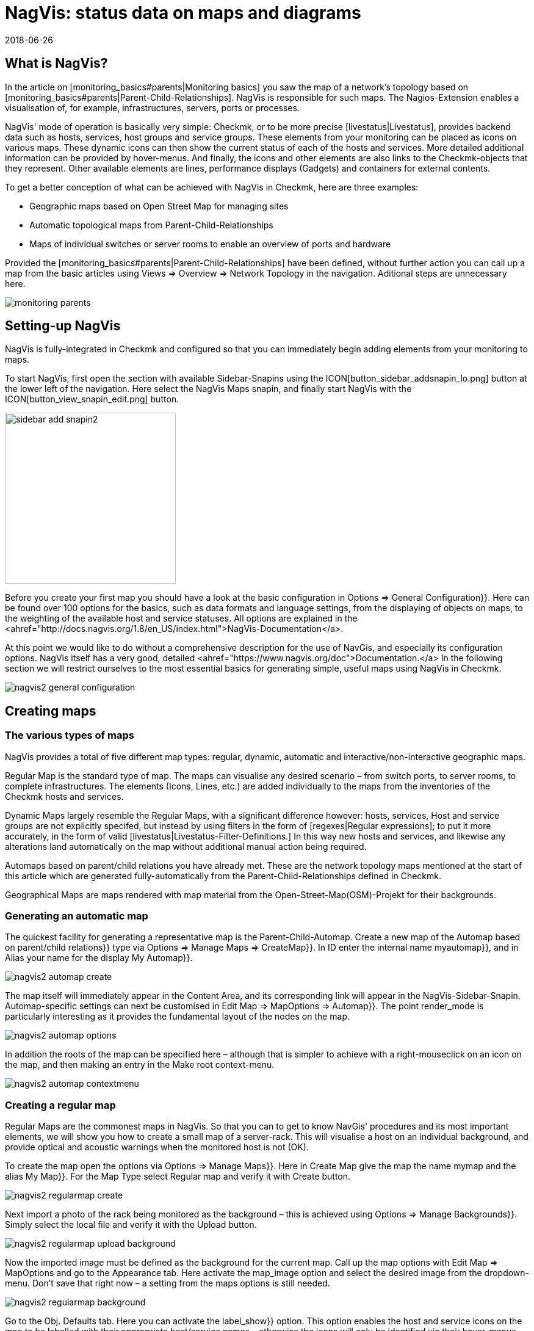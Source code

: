 = NagVis: status data on maps and diagrams
:revdate: 2018-06-26
:title: Creating maps in Checkmk with NagVis
:description: The NagVis open source tool is an integral part of checkmk. This article provides an ideal introduction to the tool and its integration into checkmk.


== What is NagVis?

In the article on [monitoring_basics#parents|Monitoring basics]
you saw the map of a network's topology based on
[monitoring_basics#parents|Parent-Child-Relationships].  NagVis is responsible
for such maps. The Nagios-Extension enables a visualisation of, for example,
infrastructures, servers, ports or processes.

NagVis' mode of operation is basically very simple: Checkmk, or to be more
precise [livestatus|Livestatus], provides backend data such as hosts, services,
host groups and service groups.  These elements from your monitoring can
be placed as icons on various maps.  These dynamic icons can then show the
current status of each of the hosts and services.  More detailed additional
information can be provided by hover-menus.  And finally, the icons and other
elements are also links to the Checkmk-objects that they represent. Other
available elements are lines, performance displays (Gadgets) and containers
for external contents.

To get a better conception of what can be achieved with NagVis in Checkmk,
here are three examples:

* Geographic maps based on Open Street Map for managing sites
* Automatic topological maps from Parent-Child-Relationships
* Maps of individual switches or server rooms to enable an overview of ports and hardware

Provided the [monitoring_basics#parents|Parent-Child-Relationships] have
been defined, without further action you can call up a map from the basic
articles using [.guihints]#Views => Overview => Network Topology# in the navigation.
Aditional steps are unnecessary here.

image::bilder/monitoring_parents.png[]


== Setting-up NagVis

NagVis is fully-integrated in Checkmk and configured so that you can
immediately begin adding elements from your monitoring to maps.

To start NagVis, first open the section with available Sidebar-Snapins
using the ICON[button_sidebar_addsnapin_lo.png] button at the lower left of
the navigation.  Here select the [.guihints]#NagVis Maps# snapin, and finally start
NagVis with the ICON[button_view_snapin_edit.png] button.

image::bilder/sidebar_add_snapin2.png[align=center,width=280]

Before you create your first map you should have a look at the basic
configuration in [.guihints]#Options => General Configuration}}.#  Here can be found
over 100 options for the basics, such as data formats and language
settings, from the displaying of objects on maps, to the weighting of
the available host and service statuses. All options are explained in the
<ahref="http://docs.nagvis.org/1.8/en_US/index.html">NagVis-Documentation</a>.

At this point we would like to do without a comprehensive description for the
use of NavGis, and especially its configuration options.  NagVis itself has
a very good, detailed <ahref="https://www.nagvis.org/doc">Documentation.</a>
In the following section we will restrict ourselves to the most essential
basics for generating simple, useful maps using NagVis in Checkmk.

image::bilder/nagvis2_general_configuration.png[]


[#maps]
== Creating maps

=== The various types of maps

NagVis provides a total of five different map types: regular, dynamic,
automatic and interactive/non-interactive geographic maps.

[.guihints]#Regular Map# is the standard type of map. The maps can visualise any desired
scenario – from switch ports, to server rooms, to complete infrastructures.
The elements (Icons, Lines, etc.) are added individually to the maps from
the inventories of the Checkmk hosts and services.

[.guihints]#Dynamic Maps# largely resemble the Regular Maps, with a significant
difference however: hosts, services, Host and service groups are
not explicitly specifed, but instead by using filters in the form of
[regexes|Regular expressions]; to put it more accurately, in the form of
valid [livestatus|Livestatus-Filter-Definitions.]  In this way new hosts
and services, and likewise any alterations land automatically on the map
without additional manual action being required.

[.guihints]#Automaps based on parent/child relations# you have already met.  These are
the network topology maps mentioned at the start of this article which are
generated fully-automatically from the Parent-Child-Relationships defined
in Checkmk.

[.guihints]#Geographical Maps# are maps rendered with map material from the
Open-Street-Map(OSM)-Projekt for their backgrounds.


=== Generating an automatic map

The quickest facility for generating a representative map is the
Parent-Child-Automap.  Create a new map of the [.guihints]#Automap based on parent/child relations}}# 
type via [.guihints]#Options => Manage Maps => CreateMap}}.#  In [.guihints]#ID# enter
the internal name [.guihints]#myautomap}},# and in [.guihints]#Alias# your name for the display
[.guihints]#My Automap}}.# 

image::bilder/nagvis2_automap_create.png[]

The map itself will immediately appear in the Content Area, and its
corresponding link will appear in the NagVis-Sidebar-Snapin. Automap-specific
settings can next be customised in [.guihints]#Edit Map => MapOptions => Automap}}.# 
The point [.guihints]#render_mode# is particularly interesting as it provides the
fundamental layout of the nodes on the map.

image::bilder/nagvis2_automap_options.png[]

In addition the roots of the map can be specified here – although that is
simpler to achieve with a right-mouseclick on an icon on the map, and then
making an entry in the [.guihints]#Make root# context-menu.

image::bilder/nagvis2_automap_contextmenu.png[]


=== Creating a regular map

[.guihints]#Regular Maps# are the commonest maps in NagVis.  So that you can to get
to know NavGis' procedures and its most important elements, we will show
you how to create a small map of a server-rack.  This will visualise a host
on an individual background, and provide optical and acoustic warnings when
the monitored host is not (OK).

To create the map open the options via [.guihints]#Options => Manage Maps}}.#  Here in
[.guihints]#Create Map# give the map the name [.guihints]#mymap# and the alias [.guihints]#My Map}}.# For
the [.guihints]#Map Type# select [.guihints]#Regular map# and verify it with [.guihints]#Create# button.

image::bilder/nagvis2_regularmap_create.png[]

Next import a photo of the rack being monitored as the background – this
is achieved using [.guihints]#Options => Manage Backgrounds}}.# Simply select the local
file and verify it with the [.guihints]#Upload# button.

image::bilder/nagvis2_regularmap_upload-background.png[]

Now the imported image must be defined as the background for the current
map.  Call up the map options with [.guihints]#Edit Map => MapOptions# and go to the
[.guihints]#Appearance# tab. Here activate the [.guihints]#map_image# option and select the
desired image from the dropdown-menu. Don't save that right now – a setting
from the maps options is still needed.

image::bilder/nagvis2_regularmap_background.png[]

Go to the [.guihints]#Obj. Defaults# tab. Here you can activate the [.guihints]#label_show}}# 
option.  This option enables the host and service icons on the map to be
labelled with their appropriate host/service names – otherwise the icons
will only be identified via their hover-menus. Finally, save these settings.

image::bilder/nagvis2_regularmap_show-label.png[]

Now it is time to add the host. Click on [.guihints]#Edit Map => AddIcon => host# and then
with the curser (which now appears as a cross) at the position on the map where
the icon is to be placed – at this point the [.guihints]#Create Object}}-dialogue# 
will open.  In the [.guihints]#General# tab simply select the desired host from the
dropdown-menu in [.guihints]#host_name# and save. If you operate multiple Checkmk
sites, an alternative data source can be used via [.guihints]#backend_id}}.# 

image::bilder/nagvis2_regularmap_host_create.png[]

The icon is now positioned on the map, and it provides detailed information
via a hover-menu. Clicking on the icon takes you directly to the host in
(CMK) – all of the objects positioned in NagVis are now links to your
(CMK) objects.

image::bilder/nagvis2_regularmap_host-hover.png[]

The edit mode needs to be activated to be able to move or edit an icon.
Right-click on the icon to open its context menu, and select [.guihints]#Unlock}}.# 

image::bilder/nagvis2_regularmap_icon-menu_locked.png[]

Now you can move the icon, or again open the context menu: Here a number of
new options will be seen which will enable the object to be cloned, deleted
or edited, or to acknowledge a problem directly from here by choosing the
[.guihints]#Acknowledge# option. See [basics_ackn|acknowledge.] 

image::bilder/nagvis2_regularmap_icon-menu_unlocked.png[]

Once the editing of a host/icon is complete, again open its context menu and
select [.guihints]#Lock}}.#  By the way, with [.guihints]#Edit Map => Lock/Unlockall# the editing
mode can also be activated and deactivated for the complete map.

You can now add further hosts to the map.  Adding services, host and service
groups functions in a similar way.  To round things off, the map can be
so configured that when loading, problems will be signalled by a warning
alarm and blinking host icons.  For this, call up [.guihints]#Edit Map => MapOptions}}# 
and switch to the [.guihints]#Events# tab.  Here, at the top of the display, activate
the alarms with [.guihints]#event_on_load}},# and at the bottom check the [.guihints]#event_sound}}# 
box to receive audible warnings.

image::bilder/nagvis2_regularmap_events.png[]


=== Creating a geographical map

Geographical maps are available in two different forms: The _interactive_
variant can be scrolled and zoomed in the way we know from Google Maps & Co.,
and its background is set automatically. Objects that have been placed on such
maps will appear on every subsequent map of the same type.  NagVis assumes
that an object will always be found at a specific location regardless of the
scale of the the map. So for example, a host located in Hamburg will appear on
a world map as well as on a map of Germany and of course on a map of Hamburg.

NagVis ultimately views the various map sections and zoom-levels only
as _Viewports_.  At any time viewports can be saved as a separate,
new map. Since viewports/maps can likewise be diplayed as icons on maps, to
some extent maps can be nested.  So for example, a map of Germany with its
dependencies can be called-up, and then with a click a more detailed view
of a state, and then as needed maps for a specific subsidiary, server room,
and from there even to a map for an individual switch.

In contrast to manual navigation, using an interactive map is quicker and
more convenient, and as well the individual maps are active so that for
example, they can be displayed in parallel on separate monitors, or set for
automatic rotation on a single monitor (more on this later). Also important:
in this way a summary of the related maps is thus available as a hover-menu.
This also makes using them more intuitive for third parties since they don't
have to click through hierarchies, or need to know where zooming is necessary.

The _non-interactive_ geographical maps must be fed with a CSV-file
containing the hosts and coordinates to be rendered.  There are no general
pre-existing elements in this case.

In the documentation the _interactive_ geographical maps are called
[.guihints]#Worldmaps}},# and the _non-interactive_ variants are called [.guihints]#Geomaps}}.# 
Worldmaps were first added to the current 1.9 version of NagVis, and until
now only explained in the English documentation.

Example: create an interactive map for all of Germany, and to this link a new
viewport for Nordrhein-Westfalen. Create an interactive geographical map –
a [.guihints]#Worldmap# – with [.guihints]#Options => Manage Maps => CreateMap}}.# As [.guihints]#Map Type}}# 
select the [.guihints]#Geographical Map (interactive)# option – the ID [.guihints]#(mygeomap)}}# 
and Alias [.guihints]#(My Geographical Map)# can also be defined here.

image::bilder/nagvis2_geomap_create.png[]

To finish, specify the map section which is desired as the overview, and
save this view using [.guihints]#Edit Map => Viewport => Saveview}}.# 

image::bilder/nagvis2_geomap_save-view.png[]

Next zoom into the map until the desired detail for NRW is reached. This
time save the view with [.guihints]#Map => Viewport => Save as new map# as the new map
[.guihints]#mygeomap_nrw}}.# 

image::bilder/nagvis2_geomap_save-viewport.png[]

The map's alias will be adopted from the original map so that links in the
navigation will now have two map names [.guihints]#My Geographical Map}}.#  Therefore now
define a new alias [.guihints]#NRW# with [.guihints]#Edit Map => MapOptions}}.# 

image::bilder/nagvis2_geomap_vieport-alias.png[]

Switch to the map of Germany [.guihints]#My Geographical Map# and add the link to
the NRW-map with [.guihints]#Edit Map => AddIcon => Map}}.# In the subsequent
[.guihints]#Create Object}}-dialogue# you only need to specify the [.guihints]#mygeomap_nrw# map from
the selection menu.

image::bilder/nagvis2_geomap_map-icon_create.png[]

Afterwards a click on the new icon in the map of Germany takes you directly
to the NRW map.  In the same way additional maps can be linked together,
and of course a navigation from the NRW map back to the map of Germany can
also be built-in.

image::bilder/nagvis2_geomap_map-link.png[]

The actual loading of the map contents also corresponds with the procedure
for the other map types. But remember – all objects added to ANY of the
'Worldmaps' will also appear on EVERY other 'Worldmap' since they are really
only alternative views of the real geographic situation.


=== Creating a dynamic map

Dynamic maps differ from the [.guihints]#Regular Maps# – as mentioned earlier –
in the method of adding their elements. Instead of manual additions the
[.guihints]#Dynamic Maps# receive their elements – hosts, services, and likewise
host and service groups – dynamically via Livestatus filters.

As an example, a map should automatically receive the [.guihints]#CPU load}}-services# 
from all hosts.

To create such a map, again begin with [.guihints]#Options => Manage Maps => CreateMap}},# 
and allocate an ID [.guihints]#(mydynamicmap)# and alias [.guihints]#(My Dynamic Map)}}.# 

image::bilder/nagvis2_dynmap_create.png[]

Next open the map options with [.guihints]#Edit Map => MapOptions# and select the
[.guihints]#Dynmap# tab.  Here activate the [.guihints]#dynmap_object_types# option and choose
the services as the object type.

The interesting part now follows with the second option
[.guihints]#dynmab_object_filter}},# with which the filter for the services is defined.
Use the simple [livestatus|Livestatus-Abfrage] [.guihints]#Filter: description ~ CPU load\n}}.# 
With this the string [.guihints]#CPU load# will be searched for in the
[.guihints]#description# column.  This _\n_ doesn't belong to the filter itself,
rather it generates a line-break required by the Livestatus query contructed
by the filter.

image::bilder/nagvis2_dynmap_options_filter.png[]

If you now save, all of your monitoring's [.guihints]#CPU load}}-services# will land on
the map.  As well, any new objects in the monitoring which match the filter
will be added automatically to the map.

image::bilder/nagvis2_dynmap_auto-icons.png[]

In the NagVis documentation it is also described how the configuration
functions directly by using the Config file.

*By the way:* since dynamic maps can also be saved as static maps with
[.guihints]#Actions => Export to static map}},# this method can be used as a beginner's
help to create static maps containing very many elements.


== Customising maps

=== Lines

NagVis provides various types of lines: there are purely decorative lines
without further functions under [.guihints]#Edit Map => AddSpecial => StatelessLine}},# 
lines which visualise hosts and services with 'traffic light colours' in the
same way as for icons, and the [.guihints]#Weathermap Lines}}.# These last visualise
network bandwidths using seven distinct colours. To create lines with this
'weather map style' preceed as follows:

Start with [.guihints]#Edit Map => AddLine => service# and select a host and a network
interface in the [.guihints]#Create Object# dialogue.

image::bilder/nagvis2_lines_create.png[]

Next, switch to the [.guihints]#Appearance# tab and set the [.guihints]#view_type# to [.guihints]#line}}.# 
As the [.guihints]#line_type# activate the [.guihints]#--%+BW-><-%+BW--# variant – with this
lines will be generated for upload and download and they will include labels
for percentage (%) and absolute (BW) bandwidth.

image::bilder/nagvis2_lines_line-type.png[]

Once saved the lines will appear on the map. Clicking on the 'lock' symbol
in the middle allows the end points as well as the middle point of the line
to be moved.

image::bilder/nagvis2_lines_weatherlines.png[]

NagVis also provides a default legend: using [.guihints]#Edit Map => AddSpecial => shape}}# 
insert a so-called _Form_ – simply an image in NagVis. In the [.guihints]#icon}}# 
option simply choose the image _demo_traffic_load_legend.png_ from
the dropdown-menu.

image::bilder/nagvis2_lines_weatherlines_result.png[]


=== Gadgets

Gadgets, like lines and icons are aids to visualisation on a map.  They show
performance data in the form of speedometers, thermometers or similar.
Consequently these are only available for services. As an example, the load
on a network interface can be created in the style of a speedometer:

Next, add a service as an icon to your map using [.guihints]#Edit Map => AddIcon => service}}.# 
In the [.guihints]#General# tab choose [.guihints]#myhost# as the host, and a suitable network
interface as the service.

Switch to the [.guihints]#Appearance# tab and set [.guihints]#view_type# to [.guihints]#gadget}}.#  Directly
below, activate [.guihints]#gadget_url}}.# Here there are a number of display variations
which correspond to the data in _share/nagvis/htdocs/userfiles/gadgets/_.
Select [.guihints]#std_speedometer.php# for the speedometer display.

image::bilder/nagvis2_gadget_speedometer.png[]


=== Container/iFrames

An interesting possibility for showing external information is provided by
[.guihints]#Container}}.#  Here you can simply specify a URL and allow the target to
be displayed in an an iFrame.  As an example, a host group view restricted
purely to the table should serve as an [views#embed_views|embedded view].

Add a container to your map using [.guihints]#Edit Map => AddSpecial => Container}}.# 
In contrast to host and service icons, here you can't simply click on the map,
rather you must draw a frame. This can of course be modified at any later time.
A dialogue will options will again open.

In the [.guihints]#General# tab set the [.guihints]#view_type# to [.guihints]#iframe}}.# 
The actual work is in the [.guihints]#url# option: The basis-URL can be
gotten with ICON[button_frameurl.png] on the Host Group View page.
Subsequently the [views#embed_views|Embed a view] options are
missing with which only the table is actually displayed (plus a
bit of background).  Thus the URL can look something like this:
`/mysite/check_mk/view.py?view_name=hostgroups&display_options=tbdezocf`.

image::bilder/nagvis2_container.png[]


=== Making maps rotate

On NagVis' overview page you may have noticed the point [.guihints]#Rotations# at the
lower left, or respectively in the middle of the list of maps in [.guihints]#Rotation Pools}}.# 
Maps can be set to rotate automatically at any desired interval,
which for example is practical for publicly-visible information monitors.
The configuration is performed in the NagVis configurations File. Open
the [.guihints]#/omd/mysite/etc/nagvis/nagvis.ini.php# file, and scroll to line 440
where the [.guihints]#Rotation pool definitions# can be found. Here three lines are
required to define a Rotations-Pool, the appropriate maps, and the interval.
In the below example the pool [.guihints]#myrotation# has been configured with the
maps [.guihints]#mymap1}},# [.guihints]#mymap3# and [.guihints]#mymap}},# and with an interval of 30 seconds:

.etc/nagvis/nagvis.ini.php

----[rotation_myrotation]
maps="mymap1,mymap2,mymap3"
interval=30
----
